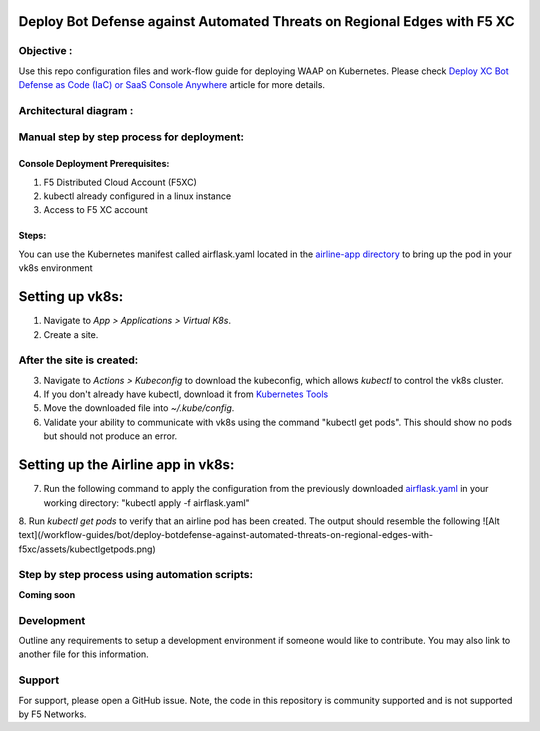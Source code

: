 Deploy Bot Defense against Automated Threats on Regional Edges with F5 XC
===========================================

Objective :
-----------

Use this repo configuration files and work-flow guide for deploying WAAP
on Kubernetes. Please check `Deploy XC Bot Defense as Code (IaC) or SaaS Console Anywhere <https://community.f5.com/t5/technical-articles/deploy-xc-bot-defense-as-code-iac-or-saas-console-anywhere/ta-p/323272>`__
article for more details.

Architectural diagram :
-----------------------

Manual step by step process for deployment:
-------------------------------------------

Console Deployment Prerequisites:
^^^^^^^^^^^^^^

1. F5 Distributed Cloud Account (F5XC)
2. kubectl already configured in a linux
   instance
3. Access to F5 XC account

Steps:
^^^^^^

You can use the Kubernetes manifest called airflask.yaml located in the `airline-app directory <https://github.com/f5devcentral/f5-xc-waap-terraform-examples/tree/main/workflow-guides/bot/deploy-botdefense-against-automated-threats-on-regional-edges-with-f5xc/airline-app>`__ to bring up the pod in your vk8s environment
 
Setting up vk8s:
================

1. Navigate to *App > Applications > Virtual K8s*.
2. Create a site.

After the site is created:
---------------------------

3. Navigate to *Actions > Kubeconfig* to download the kubeconfig, which allows `kubectl` to control the vk8s cluster.
4. If you don't already have kubectl, download it from `Kubernetes Tools <https://kubernetes.io/docs/tasks/tools/>`_
5. Move the downloaded file into `~/.kube/config`.
6. Validate your ability to communicate with vk8s using the command "kubectl get pods". This should show no pods but should not produce an error.

Setting up the Airline app in vk8s:
====================================

7. Run the following command to apply the configuration from the previously downloaded `airflask.yaml <https://github.com/f5devcentral/f5-xc-waap-terraform-examples/tree/main/workflow-guides/bot/deploy-botdefense-against-automated-threats-on-regional-edges-with-f5xc/airline-app>`__ in your working directory: "kubectl apply -f airflask.yaml"
8. Run `kubectl get pods` to verify that an airline pod has been created. The output should resemble the following
![Alt text](/workflow-guides/bot/deploy-botdefense-against-automated-threats-on-regional-edges-with-f5xc/assets/kubectlgetpods.png)





Step by step process using automation scripts:
----------------------------------------------

**Coming soon**

Development
-----------

Outline any requirements to setup a development environment if someone
would like to contribute. You may also link to another file for this
information.

Support
-------

For support, please open a GitHub issue. Note, the code in this
repository is community supported and is not supported by F5 Networks.

